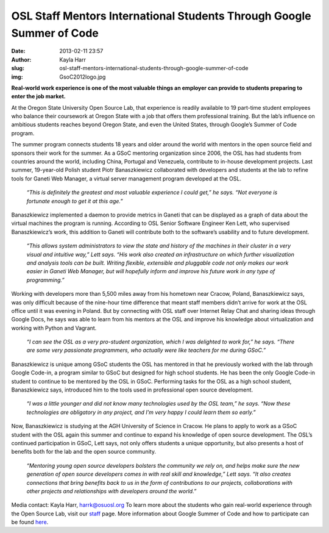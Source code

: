 OSL Staff Mentors International Students Through Google Summer of Code
######################################################################
:date: 2013-02-11 23:57
:author: Kayla Harr
:slug: osl-staff-mentors-international-students-through-google-summer-of-code
:img: GsoC2012logo.jpg

**Real-world work experience is one of the most valuable things an employer can
provide to students preparing to enter the job market.**

At the Oregon State University Open Source Lab, that experience is readily
available to 19 part-time student employees who balance their coursework at
Oregon State with a job that offers them professional training. But the lab’s
influence on ambitious students reaches beyond Oregon State, and even the United
States, through Google’s Summer of Code program.

The summer program connects students 18 years and older around the world with
mentors in the open source field and sponsors their work for the summer. As a
GSoC mentoring organization since 2006, the OSL has had students from countries
around the world, including China, Portugal and Venezuela, contribute to
in-house development projects. Last summer, 19-year-old Polish student Piotr
Banaszkiewicz collaborated with developers and students at the lab to refine
tools for Ganeti Web Manager, a virtual server management program developed at
the OSL.

  *“This is definitely the greatest and most valuable experience I could get,”
  he says. “Not everyone is fortunate enough to get it at this age.”*

Banaszkiewicz implemented a daemon to provide metrics in Ganeti that can be
displayed as a graph of data about the virtual machines the program is running.
According to OSL Senior Software Engineer Ken Lett, who supervised
Banaszkiewicz’s work, this addition to Ganeti will contribute both to the
software’s usability and to future development.


  *“This allows system administrators to view the state and history of the
  machines in their cluster in a very visual and intuitive way,” Lett says. “His
  work also created an infrastructure on which further visualization and
  analysis tools can be built. Writing flexible, extensible and pluggable code
  not only makes our work easier in Ganeti Web Manager, but will hopefully
  inform and improve his future work in any type of programming.”*

.. image:: /theme/img/PiotrAtTheZoo.JPG
  :scale: 100%
  :alt: Piotr at the Zoo

Working with developers more than 5,500 miles away from his hometown near
Cracow, Poland, Banaszkiewicz says, was only difficult because of the nine-hour
time difference that meant staff members didn’t arrive for work at the OSL
office until it was evening in Poland. But by connecting with OSL staff over
Internet Relay Chat and sharing ideas through Google Docs, he says was able to
learn from his mentors at the OSL and improve his knowledge about virtualization
and working with Python and Vagrant.

  *“I can see the OSL as a very pro-student organization, which I was delighted
  to work for,” he says. “There are some very passionate programmers, who
  actually were like teachers for me during GSoC.”*

Banaszkiewicz is unique among GSoC students the OSL has mentored in that he
previously worked with the lab through Google Code-in, a program similar to GSoC
but designed for high school students. He has been the only Google Code-in
student to continue to be mentored by the OSL in GSoC. Performing tasks for the
OSL as a high school student, Banaszkiewicz says, introduced him to the tools
used in professional open source development.

  *“I was a little younger and did not know many technologies used by the OSL
  team,” he says. “Now these technologies are obligatory in any project, and I'm
  very happy I could learn them so early.”*

Now, Banaszkiewicz is studying at the AGH University of Science in Cracow. He
plans to apply to work as a GSoC student with the OSL again this summer and
continue to expand his knowledge of open source development. The OSL’s continued
participation in GSoC, Lett says, not only offers students a unique opportunity,
but also presents a host of benefits both for the lab and the open source
community.

  *“Mentoring young open source developers bolsters the community we rely on,
  and helps make sure the new generation of open source developers comes in with
  real skill and knowledge,” Lett says. “It also creates connections that bring
  benefits back to us in the form of contributions to our projects,
  collaborations with other projects and relationships with developers around
  the world.”*

Media contact: Kayla Harr, harrk@osuosl.org To learn more about the students who
gain real-world experience through the Open Source Lab, visit our `staff`_ page.
More information about Google Summer of Code and how to participate can be found
`here`_.

.. _staff: /about/people
.. _here: http://code.google.com/soc/
